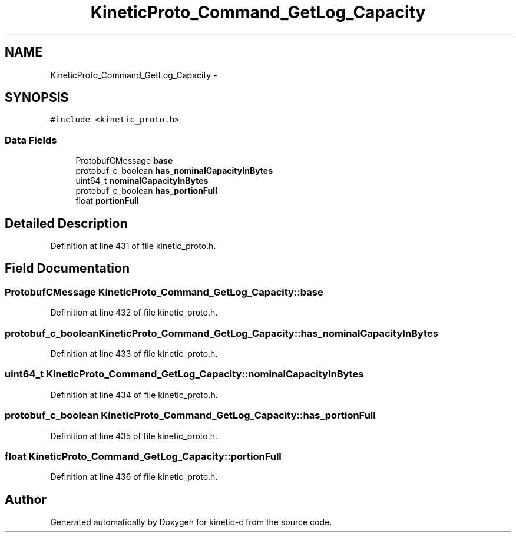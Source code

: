.TH "KineticProto_Command_GetLog_Capacity" 3 "Mon Mar 2 2015" "Version v0.12.0-beta" "kinetic-c" \" -*- nroff -*-
.ad l
.nh
.SH NAME
KineticProto_Command_GetLog_Capacity \- 
.SH SYNOPSIS
.br
.PP
.PP
\fC#include <kinetic_proto\&.h>\fP
.SS "Data Fields"

.in +1c
.ti -1c
.RI "ProtobufCMessage \fBbase\fP"
.br
.ti -1c
.RI "protobuf_c_boolean \fBhas_nominalCapacityInBytes\fP"
.br
.ti -1c
.RI "uint64_t \fBnominalCapacityInBytes\fP"
.br
.ti -1c
.RI "protobuf_c_boolean \fBhas_portionFull\fP"
.br
.ti -1c
.RI "float \fBportionFull\fP"
.br
.in -1c
.SH "Detailed Description"
.PP 
Definition at line 431 of file kinetic_proto\&.h\&.
.SH "Field Documentation"
.PP 
.SS "ProtobufCMessage KineticProto_Command_GetLog_Capacity::base"

.PP
Definition at line 432 of file kinetic_proto\&.h\&.
.SS "protobuf_c_boolean KineticProto_Command_GetLog_Capacity::has_nominalCapacityInBytes"

.PP
Definition at line 433 of file kinetic_proto\&.h\&.
.SS "uint64_t KineticProto_Command_GetLog_Capacity::nominalCapacityInBytes"

.PP
Definition at line 434 of file kinetic_proto\&.h\&.
.SS "protobuf_c_boolean KineticProto_Command_GetLog_Capacity::has_portionFull"

.PP
Definition at line 435 of file kinetic_proto\&.h\&.
.SS "float KineticProto_Command_GetLog_Capacity::portionFull"

.PP
Definition at line 436 of file kinetic_proto\&.h\&.

.SH "Author"
.PP 
Generated automatically by Doxygen for kinetic-c from the source code\&.
